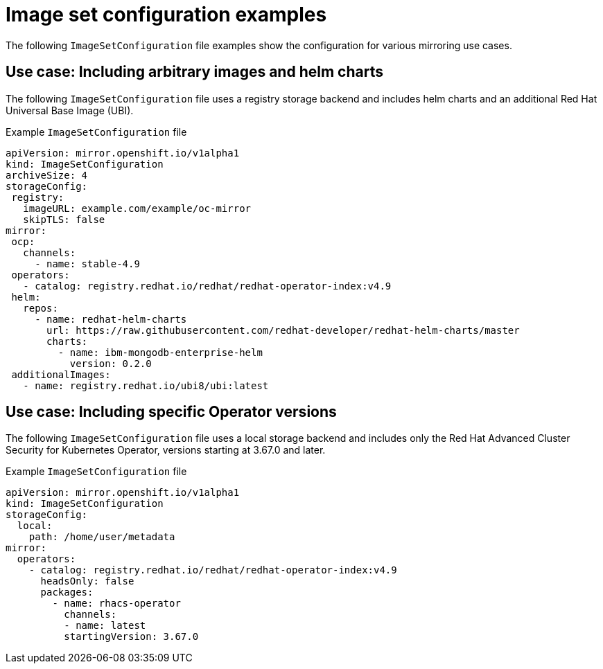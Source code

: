 // Module included in the following assemblies:
//
// * installing/disconnected_install/installing-mirroring-disconnected.adoc

:_content-type: REFERENCE
[id="oc-mirror-image-set-examples_{context}"]
= Image set configuration examples

The following `ImageSetConfiguration` file examples show the configuration for various mirroring use cases.

[discrete]
[id="oc-mirror-image-set-examples-helm_{context}"]
== Use case: Including arbitrary images and helm charts

The following `ImageSetConfiguration` file uses a registry storage backend and includes helm charts and an additional Red Hat Universal Base Image (UBI).

.Example `ImageSetConfiguration` file
[source,yaml]
----
apiVersion: mirror.openshift.io/v1alpha1
kind: ImageSetConfiguration
archiveSize: 4
storageConfig:
 registry:
   imageURL: example.com/example/oc-mirror
   skipTLS: false
mirror:
 ocp:
   channels:
     - name: stable-4.9
 operators:
   - catalog: registry.redhat.io/redhat/redhat-operator-index:v4.9
 helm:
   repos:
     - name: redhat-helm-charts
       url: https://raw.githubusercontent.com/redhat-developer/redhat-helm-charts/master
       charts:
         - name: ibm-mongodb-enterprise-helm
           version: 0.2.0
 additionalImages:
   - name: registry.redhat.io/ubi8/ubi:latest
----

[discrete]
[id="oc-mirror-image-set-examples-operator-versions_{context}"]
== Use case: Including specific Operator versions

The following `ImageSetConfiguration` file uses a local storage backend and includes only the Red Hat Advanced Cluster Security for Kubernetes Operator, versions starting at 3.67.0 and later.

.Example `ImageSetConfiguration` file
[source,yaml]
----
apiVersion: mirror.openshift.io/v1alpha1
kind: ImageSetConfiguration
storageConfig:
  local:
    path: /home/user/metadata
mirror:
  operators:
    - catalog: registry.redhat.io/redhat/redhat-operator-index:v4.9
      headsOnly: false
      packages:
        - name: rhacs-operator
          channels:
          - name: latest
          startingVersion: 3.67.0
----
